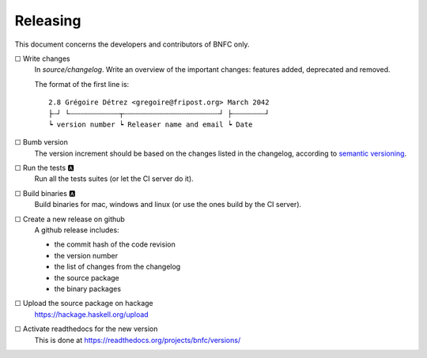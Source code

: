 =========
Releasing
=========

This document concerns the developers and contributors of BNFC only.

☐ Write changes
    In `source/changelog`. Write an overview of the important changes: features
    added, deprecated and removed.

    The format of the first line is::

      2.8 Grégoire Détrez <gregoire@fripost.org> March 2042
      ├┄┘ └┄┄┄┄┄┄┄┄┄┄┄┄┬┄┄┄┄┄┄┄┄┄┄┄┄┄┄┄┄┄┄┄┄┄┄┄┘ ├┄┄┄┄┄┄┄┄┘
      ┕ version number ┕ Releaser name and email ┕ Date

☐ Bumb version
    The version increment should be based on the changes listed in the
    changelog, according to `semantic versioning`_.

☐ Run the tests 🅰
    Run all the tests suites (or let the CI server do it).

☐ Build binaries 🅰
    Build binaries for mac, windows and linux (or use the ones build by the CI
    server).

☐ Create a new release on github
    A github release includes:

    - the commit hash of the code revision
    - the version number
    - the list of changes from the changelog
    - the source package
    - the binary packages

☐ Upload the source package on hackage
    https://hackage.haskell.org/upload

☐ Activate readthedocs for the new version
    This is done at https://readthedocs.org/projects/bnfc/versions/

.. _semantic versioning:
   http://semver.org/
